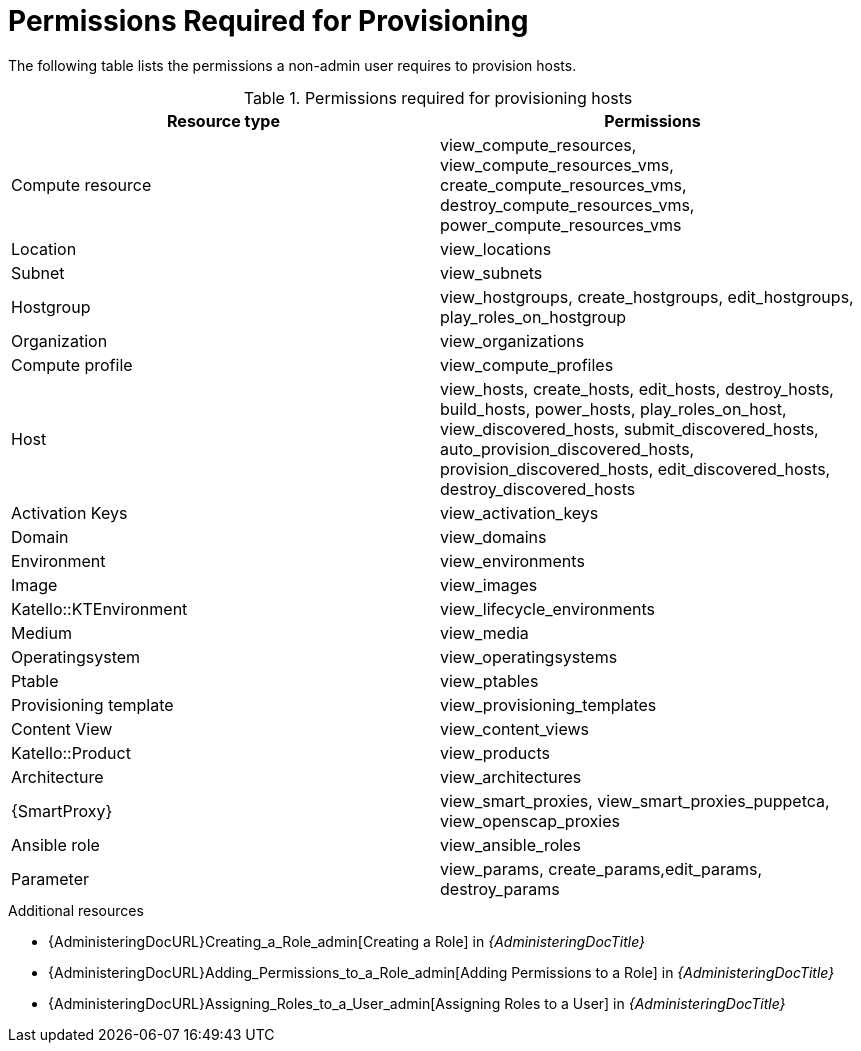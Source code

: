 :_content-type: REFERENCE

[id="permissions-required-for-provisioning_{context}"]
= Permissions Required for Provisioning

The following table lists the permissions a non-admin user requires to provision hosts.

.Permissions required for provisioning hosts
[options="header"]
|====
|Resource type|Permissions
|Compute resource|view_compute_resources, view_compute_resources_vms, create_compute_resources_vms, destroy_compute_resources_vms, power_compute_resources_vms
|Location|view_locations
|Subnet|view_subnets
|Hostgroup|view_hostgroups, create_hostgroups, edit_hostgroups, play_roles_on_hostgroup
|Organization|view_organizations
|Compute profile|view_compute_profiles
|Host|view_hosts, create_hosts, edit_hosts, destroy_hosts, build_hosts, power_hosts, play_roles_on_host, view_discovered_hosts, submit_discovered_hosts, auto_provision_discovered_hosts, provision_discovered_hosts, edit_discovered_hosts, destroy_discovered_hosts
|Activation Keys|view_activation_keys
|Domain|view_domains
//Environment is missing -- at least in the web UI
|Environment|view_environments
|Image|view_images
//I don't see KTEnvironment in the web UI
|Katello::KTEnvironment|view_lifecycle_environments
|Medium|view_media
|Operatingsystem|view_operatingsystems
|Ptable|view_ptables
|Provisioning template|view_provisioning_templates
|Content View|view_content_views
//I don't see Product in the web UI
|Katello::Product|view_products
|Architecture|view_architectures
|{SmartProxy}|view_smart_proxies, view_smart_proxies_puppetca, view_openscap_proxies
|Ansible role|view_ansible_roles
|Parameter|view_params, create_params,edit_params, destroy_params
|====

[role="_additional-resources"]
.Additional resources
* {AdministeringDocURL}Creating_a_Role_admin[Creating a Role] in _{AdministeringDocTitle}_
* {AdministeringDocURL}Adding_Permissions_to_a_Role_admin[Adding Permissions to a Role] in _{AdministeringDocTitle}_
* {AdministeringDocURL}Assigning_Roles_to_a_User_admin[Assigning Roles to a User] in _{AdministeringDocTitle}_
